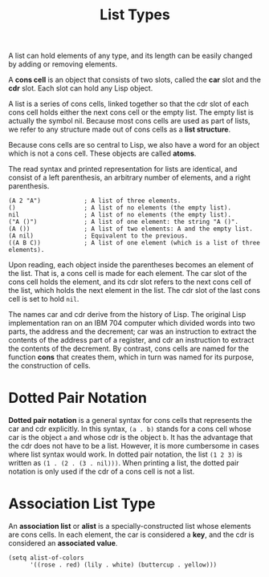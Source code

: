 :PROPERTIES:
:ID:       AC5D120C-7EE7-4F90-9782-6B48ECCCBEB3
:END:
#+title: List Types

A list can hold elements of any type, and its length can be easily
changed by adding or removing elements.


A *cons cell* is an object that consists of two slots, called the *car*
slot and the *cdr* slot. Each slot can hold any Lisp object.

A list is a series of cons cells, linked together so that the cdr slot
of each cons cell holds either the next cons cell or the empty list. The
empty list is actually the symbol nil. Because most cons cells are used
as part of lists, we refer to any structure made out of cons cells as a
*list structure*.

Because cons cells are so central to Lisp, we also have a word for an
object which is not a cons cell. These objects are called *atoms*.

The read syntax and printed representation for lists are identical, and
consist of a left parenthesis, an arbitrary number of elements, and a
right parenthesis.

#+begin_example
(A 2 "A")            ; A list of three elements.                      
()                   ; A list of no elements (the empty list).        
nil                  ; A list of no elements (the empty list).        
("A ()")             ; A list of one element: the string "A ()".      
(A ())               ; A list of two elements: A and the empty list.  
(A nil)              ; Equivalent to the previous.                    
((A B C))            ; A list of one element (which is a list of three elements).           
#+end_example

Upon reading, each object inside the parentheses becomes an element of
the list. That is, a cons cell is made for each element. The car slot of
the cons cell holds the element, and its cdr slot refers to the next
cons cell of the list, which holds the next element in the list. The cdr
slot of the last cons cell is set to hold =nil=.

The names car and cdr derive from the history of Lisp. The original Lisp
implementation ran on an IBM 704 computer which divided words into two
parts, the address and the decrement; car was an instruction to extract
the contents of the address part of a register, and cdr an instruction
to extract the contents of the decrement. By contrast, cons cells are
named for the function *cons* that creates them, which in turn was named
for its purpose, the construction of cells.

* Dotted Pair Notation

*Dotted pair notation* is a general syntax for cons cells that
represents the car and cdr explicitly. In this syntax, =(a . b)= stands
for a cons cell whose car is the object =a= and whose cdr is the object
=b=. It has the advantage that the cdr does not have to be a list.
However, it is more cumbersome in cases where list syntax would work. In
dotted pair notation, the list =(1 2 3)= is written as
=(1 . (2 . (3 . nil)))=. When printing a list, the dotted pair notation
is only used if the cdr of a cons cell is not a list.

* Association List Type

An *association list* or *alist* is a specially-constructed list whose
elements are cons cells. In each element, the car is considered a *key*,
and the cdr is considered an *associated value*.

#+begin_example
(setq alist-of-colors
      '((rose . red) (lily . white) (buttercup . yellow)))
#+end_example


